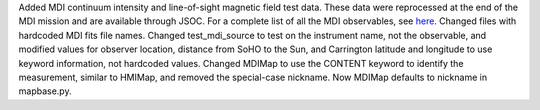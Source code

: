 Added MDI continuum intensity and line-of-sight magnetic field test data. These data were reprocessed at the end of the MDI mission and are available through JSOC. For a complete list of all the MDI observables, see `here <http://soi.stanford.edu/mdi/observables/>`__.
Changed files with hardcoded MDI fits file names.
Changed test_mdi_source to test on the instrument name, not the observable, and modified values for observer location, distance from SoHO to the Sun, and Carrington latitude and longitude to use keyword information, not hardcoded values.
Changed MDIMap to use the CONTENT keyword to identify the measurement, similar to HMIMap, and removed the special-case nickname. Now MDIMap defaults to nickname in mapbase.py.
